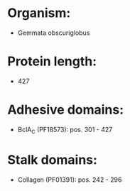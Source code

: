 * Organism:
- Gemmata obscuriglobus
* Protein length:
- 427
* Adhesive domains:
- BclA_C (PF18573): pos. 301 - 427
* Stalk domains:
- Collagen (PF01391): pos. 242 - 296

